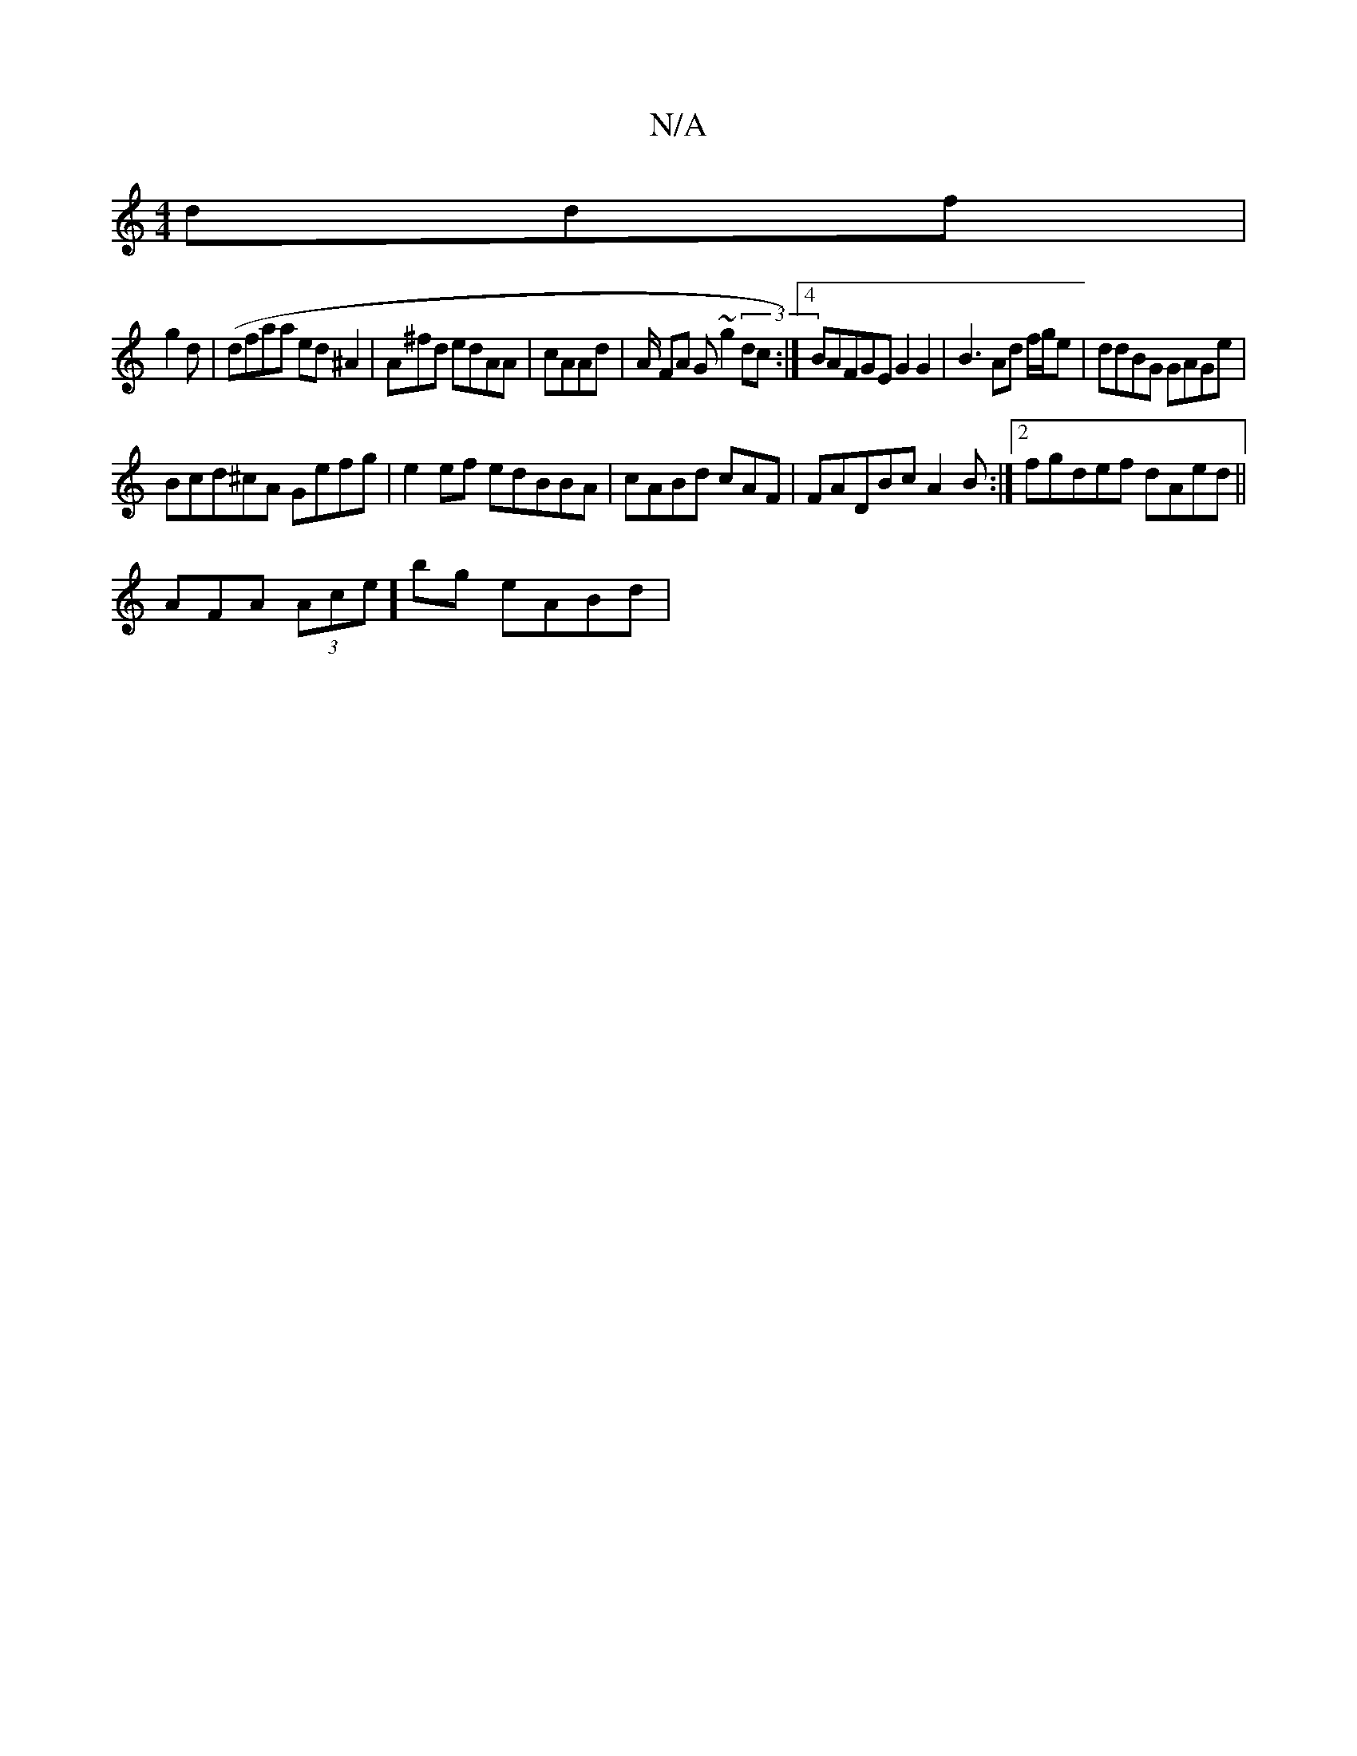 X:1
T:N/A
M:4/4
R:N/A
K:Cmajor
ddf |
g2d | (dfaa ed^A2|A^fd edAA |cAAd | A/2/2 FA G~g2 (3dc :|[4 BAFGE G2G2|B3Ad f/g/e|ddBG GAGe|
Bcd^cA Gefg|e2ef edBBA|cABd cAF|FADBc A2B :|2 fgdef dAed||
[M:::][M:-E4 (AB)GF :||
AFA (3Ace]bg eABd|